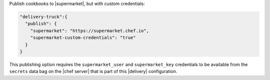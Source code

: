 .. The contents of this file may be included in multiple topics (using the includes directive).
.. The contents of this file should be modified in a way that preserves its ability to appear in multiple topics.

Publish cookbooks to |supermarket|, but with custom credentials:

.. code-block:: javascript

   "delivery-truck":{
     "publish": {
       "supermarket": "https://supermarket.chef.io",
       "supermarket-custom-credentials": "true"
     }
   }

This publishing option requires the ``supermarket_user`` and ``supermarket_key`` credentials to be available from the ``secrets`` data bag on the |chef server| that is part of this |delivery| configuration.
